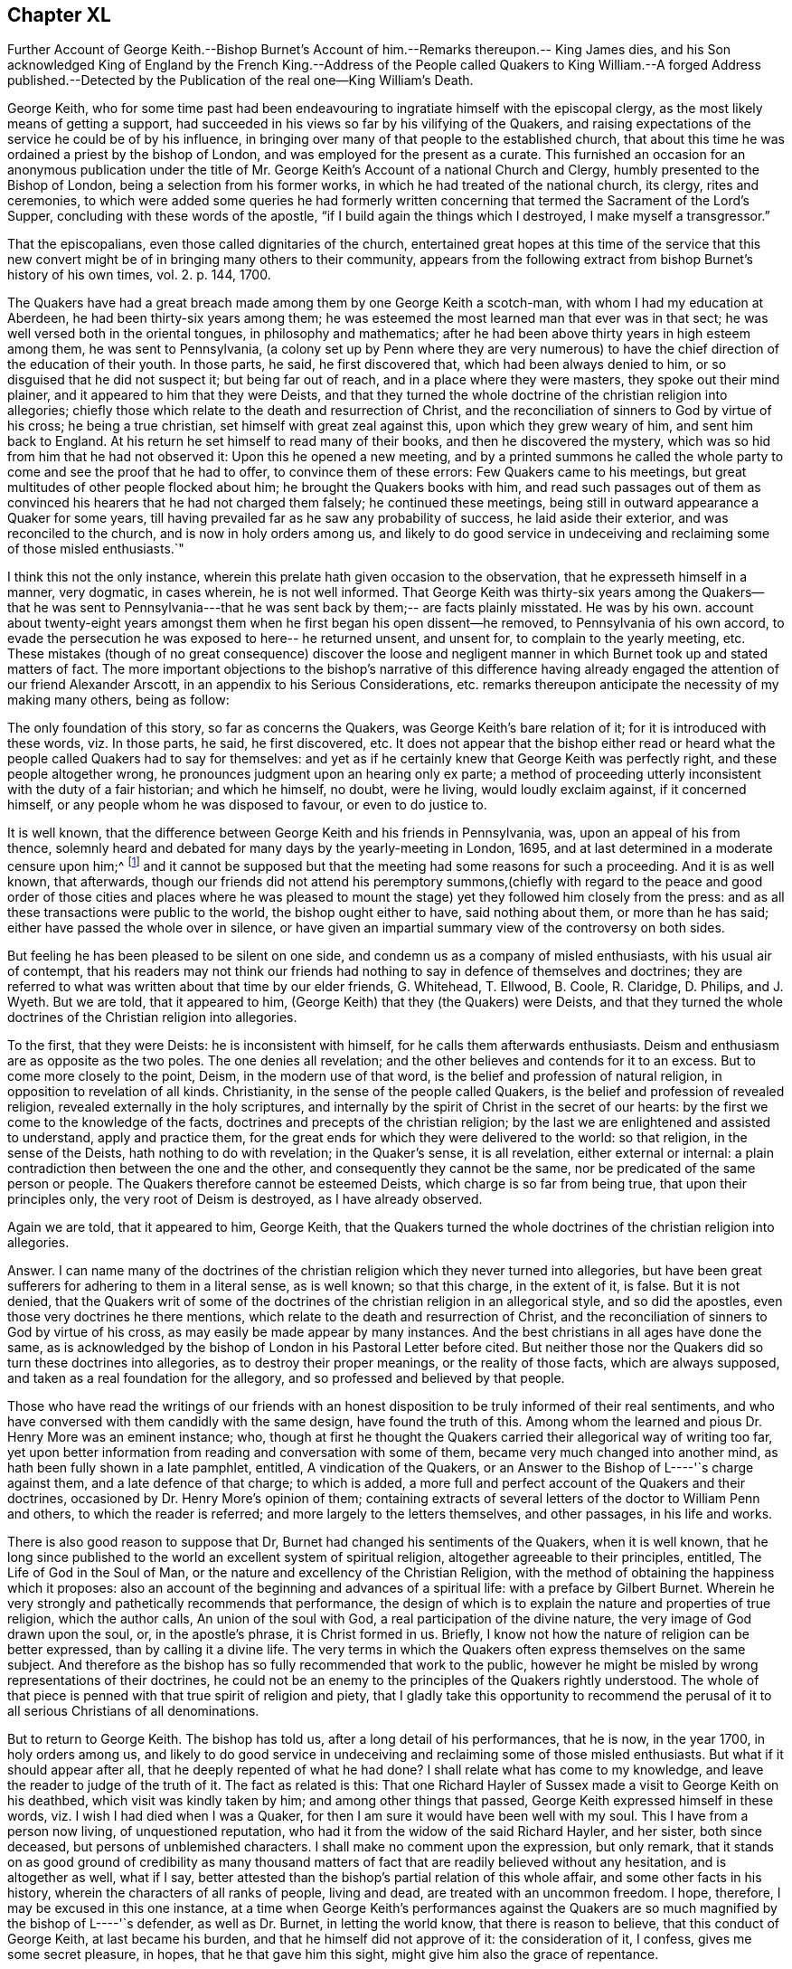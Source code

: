 == Chapter XL

Further Account of George Keith.--Bishop Burnet`'s Account
of him.--Remarks thereupon.-- King James dies,
and his Son acknowledged King of England by the French King.--Address of the
People called Quakers to King William.--A forged Address published.--Detected
by the Publication of the real one--King William`'s Death.

George Keith,
who for some time past had been endeavouring to ingratiate
himself with the episcopal clergy,
as the most likely means of getting a support,
had succeeded in his views so far by his vilifying of the Quakers,
and raising expectations of the service he could be of by his influence,
in bringing over many of that people to the established church,
that about this time he was ordained a priest by the bishop of London,
and was employed for the present as a curate.
This furnished an occasion for an anonymous publication under the
title of Mr. George Keith`'s Account of a national Church and Clergy,
humbly presented to the Bishop of London, being a selection from his former works,
in which he had treated of the national church, its clergy, rites and ceremonies,
to which were added some queries he had formerly written
concerning that termed the Sacrament of the Lord`'s Supper,
concluding with these words of the apostle,
"`if I build again the things which I destroyed, I make myself a transgressor.`"

That the episcopalians, even those called dignitaries of the church,
entertained great hopes at this time of the service that this new
convert might be of in bringing many others to their community,
appears from the following extract from bishop Burnet`'s
history of his own times, vol. 2. p. 144, 1700.

The Quakers have had a great breach made among them by one George Keith a scotch-man,
with whom I had my education at Aberdeen, he had been thirty-six years among them;
he was esteemed the most learned man that ever was in that sect;
he was well versed both in the oriental tongues, in philosophy and mathematics;
after he had been above thirty years in high esteem among them,
he was sent to Pennsylvania,
(a colony set up by Penn where they are very numerous) to
have the chief direction of the education of their youth.
In those parts, he said, he first discovered that, which had been always denied to him,
or so disguised that he did not suspect it; but being far out of reach,
and in a place where they were masters, they spoke out their mind plainer,
and it appeared to him that they were Deists,
and that they turned the whole doctrine of the christian religion into allegories;
chiefly those which relate to the death and resurrection of Christ,
and the reconciliation of sinners to God by virtue of his cross;
he being a true christian, set himself with great zeal against this,
upon which they grew weary of him, and sent him back to England.
At his return he set himself to read many of their books,
and then he discovered the mystery,
which was so hid from him that he had not observed it: Upon this he opened a new meeting,
and by a printed summons he called the whole party
to come and see the proof that he had to offer,
to convince them of these errors: Few Quakers came to his meetings,
but great multitudes of other people flocked about him;
he brought the Quakers books with him,
and read such passages out of them as convinced his
hearers that he had not charged them falsely;
he continued these meetings, being still in outward appearance a Quaker for some years,
till having prevailed far as he saw any probability of success,
he laid aside their exterior, and was reconciled to the church,
and is now in holy orders among us,
and likely to do good service in undeceiving and reclaiming some of those misled enthusiasts.`"

I think this not the only instance,
wherein this prelate hath given occasion to the observation,
that he expresseth himself in a manner, very dogmatic, in cases wherein,
he is not well informed.
That George Keith was thirty-six years among the Quakers--that he was sent to
Pennsylvania---that he was sent back by them;-- are facts plainly misstated.
He was by his own.
account about twenty-eight years amongst them when
he first began his open dissent--he removed,
to Pennsylvania of his own accord,
to evade the persecution he was exposed to here-- he returned unsent, and unsent for,
to complain to the yearly meeting, etc.
These mistakes (though of no great consequence) discover the loose and
negligent manner in which Burnet took up and stated matters of fact.
The more important objections to the bishop`'s narrative of this difference
having already engaged the attention of our friend Alexander Arscott,
in an appendix to his Serious Considerations,
etc. remarks thereupon anticipate the necessity of my making many others,
being as follow:

The only foundation of this story, so far as concerns the Quakers,
was George Keith`'s bare relation of it; for it is introduced with these words,
viz. In those parts, he said, he first discovered, etc.
It does not appear that the bishop either read or heard
what the people called Quakers had to say for themselves:
and yet as if he certainly knew that George Keith was perfectly right,
and these people altogether wrong, he pronounces judgment upon an hearing only ex parte;
a method of proceeding utterly inconsistent with the duty of a fair historian;
and which he himself, no doubt, were he living, would loudly exclaim against,
if it concerned himself, or any people whom he was disposed to favour,
or even to do justice to.

It is well known,
that the difference between George Keith and his friends in Pennsylvania, was,
upon an appeal of his from thence,
solemnly heard and debated for many days by the yearly-meeting in London, 1695,
and at last determined in a moderate censure upon him;^
footnote:[Which censure was in the following words,
viz. "`That the said George Keith hath of late been, and yet is,
acted by an unchristian spirit,
which hath moved and led him to stir up contention and strife in the church of Christ,
and to cause divisions, separations and breaches among them that profess the truth:
and that the tendency of divers of his late writings and actings hath been to
expose the truth and the friends thereof to the reproach of the world,
did unanimously agree, and declare it to be the sense and judgment of this meeting:
and it is the sense and judgment of this meeting,
that the said George Keith is gone from the blessed
unity of the peaceable spirit of our Lord Jesus Christ,
and hath thereby separated himself from the holy fellowship of the church of Christ,
and that whilst he is in an unreconciled and uncharitable state,
he ought not to preach or pray in any of friends`' meetings,
nor be owned or received as one of us,
until by a public and hearty acknowledgment of the great offence he has given,
and hurt he hath done, and condemnation of himself therefore,
he gives proofs of his unfeigned repentance,
and does his endeavour to remove and take off the
reproach he hath brought upon truth and friends,
which in the love of God we heartily desire for his soul`'s sake.`"
{footnote-paragraph-split}
From which censure, it is evident,
that George Keith was not (as the defender of the
bishop of Litchfield and Coventry erroneously asserts, p. 98.)
"`excommunicated by the Quakers,
for maintaining the necessity of believing in an outward Christ in order
to salvation.`" Nor does there appear in the whole censure against,
or proceedlngs relating to him, the least footstep of any charge of that nature.
He was disowned for his unchristian and uncharitable actions,
and for the reproach he had brought upon truth and friends,
by his slanders and lying accusations, and particularly,
as it is expressed in one part of the proceedings "`His insinuating as if friends
only owned the blood of Christ in a mystical sense.`" No wonder then,
if Keith, being ejected by the Quakers for his falsehood and abuses of them, did,
as evil men and seducers used to do, wax worse and worse,
kept on the exterior of the Quakers, as a decoy to draw others after him,
so long as he saw any probability of success, or outward support;
which at length failing, he thought meet to be reconciled to a church,
qualified to gratify her new convert with present and constant pay, which yet,
in his case, was not the reward of righteousness.]
and it cannot be supposed but that the meeting had some reasons for such a proceeding.
And it is as well known, that afterwards,
though our friends did not attend his peremptory summons,(chiefly with regard
to the peace and good order of those cities and places where he was pleased to
mount the stage) yet they followed him closely from the press:
and as all these transactions were public to the world, the bishop ought either to have,
said nothing about them, or more than he has said;
either have passed the whole over in silence,
or have given an impartial summary view of the controversy on both sides.

But feeling he has been pleased to be silent on one side,
and condemn us as a company of misled enthusiasts, with his usual air of contempt,
that his readers may not think our friends had nothing
to say in defence of themselves and doctrines;
they are referred to what was written about that time by our elder friends, G. Whitehead,
T+++.+++ Ellwood, B. Coole, R. Claridge, D. Philips, and J. Wyeth.
But we are told, that it appeared to him,
(George Keith) that they (the Quakers) were Deists,
and that they turned the whole doctrines of the Christian religion into allegories.

To the first, that they were Deists: he is inconsistent with himself,
for he calls them afterwards enthusiasts.
Deism and enthusiasm are as opposite as the two poles.
The one denies all revelation; and the other believes and contends for it to an excess.
But to come more closely to the point, Deism, in the modern use of that word,
is the belief and profession of natural religion,
in opposition to revelation of all kinds.
Christianity, in the sense of the people called Quakers,
is the belief and profession of revealed religion,
revealed externally in the holy scriptures,
and internally by the spirit of Christ in the secret of our hearts:
by the first we come to the knowledge of the facts,
doctrines and precepts of the christian religion;
by the last we are enlightened and assisted to understand, apply and practice them,
for the great ends for which they were delivered to the world: so that religion,
in the sense of the Deists, hath nothing to do with revelation; in the Quaker`'s sense,
it is all revelation, either external or internal:
a plain contradiction then between the one and the other,
and consequently they cannot be the same, nor be predicated of the same person or people.
The Quakers therefore cannot be esteemed Deists, which charge is so far from being true,
that upon their principles only, the very root of Deism is destroyed,
as I have already observed.

Again we are told, that it appeared to him, George Keith,
that the Quakers turned the whole doctrines of the christian religion into allegories.

Answer.
I can name many of the doctrines of the christian
religion which they never turned into allegories,
but have been great sufferers for adhering to them in a literal sense, as is well known;
so that this charge, in the extent of it, is false.
But it is not denied,
that the Quakers writ of some of the doctrines of
the christian religion in an allegorical style,
and so did the apostles, even those very doctrines he there mentions,
which relate to the death and resurrection of Christ,
and the reconciliation of sinners to God by virtue of his cross,
as may easily be made appear by many instances.
And the best christians in all ages have done the same,
as is acknowledged by the bishop of London in his Pastoral Letter before cited.
But neither those nor the Quakers did so turn these doctrines into allegories,
as to destroy their proper meanings, or the reality of those facts,
which are always supposed, and taken as a real foundation for the allegory,
and so professed and believed by that people.

Those who have read the writings of our friends with an honest
disposition to be truly informed of their real sentiments,
and who have conversed with them candidly with the same design,
have found the truth of this.
Among whom the learned and pious Dr. Henry More was an eminent instance; who,
though at first he thought the Quakers carried their allegorical way of writing too far,
yet upon better information from reading and conversation with some of them,
became very much changed into another mind, as hath been fully shown in a late pamphlet,
entitled, A vindication of the Quakers,
or an Answer to the Bishop of L----'`s charge against them,
and a late defence of that charge; to which is added,
a more full and perfect account of the Quakers and their doctrines,
occasioned by Dr. Henry More`'s opinion of them;
containing extracts of several letters of the doctor to William Penn and others,
to which the reader is referred; and more largely to the letters themselves,
and other passages, in his life and works.

There is also good reason to suppose that Dr,
Burnet had changed his sentiments of the Quakers, when it is well known,
that he long since published to the world an excellent system of spiritual religion,
altogether agreeable to their principles, entitled, The Life of God in the Soul of Man,
or the nature and excellency of the Christian Religion,
with the method of obtaining the happiness which it proposes:
also an account of the beginning and advances of a spiritual life:
with a preface by Gilbert Burnet.
Wherein he very strongly and pathetically recommends that performance,
the design of which is to explain the nature and properties of true religion,
which the author calls, An union of the soul with God,
a real participation of the divine nature, the very image of God drawn upon the soul, or,
in the apostle`'s phrase, it is Christ formed in us.
Briefly, I know not how the nature of religion can be better expressed,
than by calling it a divine life.
The very terms in which the Quakers often express themselves on the same subject.
And therefore as the bishop has so fully recommended that work to the public,
however he might be misled by wrong representations of their doctrines,
he could not be an enemy to the principles of the Quakers rightly understood.
The whole of that piece is penned with that true spirit of religion and piety,
that I gladly take this opportunity to recommend the perusal
of it to all serious Christians of all denominations.

But to return to George Keith.
The bishop has told us, after a long detail of his performances, that he is now,
in the year 1700, in holy orders among us,
and likely to do good service in undeceiving and reclaiming some of those misled enthusiasts.
But what if it should appear after all, that he deeply repented of what he had done?
I shall relate what has come to my knowledge,
and leave the reader to judge of the truth of it.
The fact as related is this:
That one Richard Hayler of Sussex made a visit to George Keith on his deathbed,
which visit was kindly taken by him; and among other things that passed,
George Keith expressed himself in these words,
viz. I wish I had died when I was a Quaker,
for then I am sure it would have been well with my soul.
This I have from a person now living, of unquestioned reputation,
who had it from the widow of the said Richard Hayler, and her sister,
both since deceased, but persons of unblemished characters.
I shall make no comment upon the expression, but only remark,
that it stands on as good ground of credibility as many thousand
matters of fact that are readily believed without any hesitation,
and is altogether as well, what if I say,
better attested than the bishop`'s partial relation of this whole affair,
and some other facts in his history, wherein the characters of all ranks of people,
living and dead, are treated with an uncommon freedom.
I hope, therefore, I may be excused in this one instance,
at a time when George Keith`'s performances against the Quakers
are so much magnified by the bishop of L----'`s defender,
as well as Dr. Burnet, in letting the world know, that there is reason to believe,
that this conduct of George Keith, at last became his burden,
and that he himself did not approve of it: the consideration of it, I confess,
gives me some secret pleasure, in hopes, that he that gave him this sight,
might give him also the grace of repentance.

To which I may add,
that it appears to me an instance of great weakness or great prejudice
for any man to suffer himself to be imposed upon so far,
as to receive, and record so great an improbability,
as that a man could be for the space of twenty-eight years
in intimate society with so large a body of people,
and never during that time discover their real principles;
or that all the members of that society either would or could artfully
conceal or disguise their real sentiments from a member who was no novice,
but one esteemed by them as a faithful and serviceable member of the same society,
and of the same sentiments with themselves.
But that he first discovered in America any pretended errors of this people,
which he had hot the like opportunity of discovering,
or which he did not discover long before his removal, and approve and maintain too,
is not only improbable, but really untrue.

The matter of controversy between George Keith and
friends in America appears clearly to be this,
whether the knowledge and belief of the history of Christ`'s life, death, sufferings,
resurrection and ascension be necessary to salvation,
to those who have no opportunity or possibility of coming to the knowledge thereof.
Now he could not be ignorant that the people called Quakers
had always taken the negative side of the question,
as esteeming it incompatible with divine justice to condemn
a great part of mankind for the mere ignorance of that,
which they had no means of attaining the knowledge of.
We have seen George Keith join Robert Barclay in his dispute with the students of Aberdeen,
in defence of his Theses, the sixth of which is particular upon the subject;
neither was he unacquainted with his more explicit arguments thereupon in his apology.
But further George Keith himself in his former writings maintained the same doctrine,
having declared it as his sentiment,
that those men who had not the matter of Christ`'s outward birth, death,
resurrection and ascension revealed or made known to them;
yet living faithful to what by his light and holy spirit was manifested to them,
should be saved, though they died in that state,
and that the contrary doctrine was uncharitable, and argued thus upon it;
"`Why may not the benefit of Christ`'s taking upon him the form of
man redound unto many who do not expressly know it,
even as a diseased person may receive benefit of a cure applied to him,
though he have not an express knowledge of all the means and ways, how,
from first to last, it hath been prepared.`"^
footnote:[See his book, entitled The Rector Corrected.]

This being the original subject of George Keith`'s open dissent, it is evident,
it was not in America he first discovered it to be the doctrine of the Quakers,
he being well acquainted with it, and having adopted it in England long before,
where it was openly professed and vindicated, and never, as far as I have heard or known,
denied or disguised, in the least, by any under that name, till he denied it,
in contradiction of his former avowed sentiments,
both in his public preaching and private discourses;
and when it was urged against him how hard it would be upon honest Gentiles, who,
though they steered ever so exactly by the law written in the heart,
must notwithstanding for want of that knowledge they had no means of attaining, perish,
without remedy; he would recur to his capricious notion of transmigration, and answer,
they could not perish, though they should die in that state;
but would have an opportunity to hear the gospel preached,
and of being saved thereby in some future revolution.^
footnote:[Samuel Smith,
from whose manuscript principally I have extracted
the narrative of George Keith`'s proceedings in America,
informs us that the substance of the whole is taken from the memorials of Caleb Pusey,
a man of undisputed veracity, an intimate friend of George Keith,
before he left the society, and concerned in opposing him afterwards;
who wrote these memoirs of transactions, in which he was personally engaged.]
I wonder what tenet of the Quakers he could tax with
heterodoxy or absurdity equal to this.

This year put a period to the life of king James,
who died at the palace of Germains in France the 17th September,
and upon his death his son, by order of the French king,
was proclaimed king of the British dominions.

As the parliament had just settled the succession to the crown, in Sophia,
electress of Hanover, and her heirs,
in case of the death of king William and the princess of Denmark with out issue,
this interference of a foreign prince,
to assign another king to England than they chose for themselves,
roused the general indignation of the people.
Addresses were sent up from all quarters expressive of gratitude for the revolution,
and loyalty to the king and the

house of Hanover.
Upon this occasion the people called Quakers also,
who had heretofore chiefly complaints of grievances to lay before their rulers,
from most of which they were effectually delivered by the present sovereign,
thought themselves called upon in point of duty and gratitude to wait
upon him soon after his return from Holland with the following address,
which was presented by George Whitehead, '`William Mead and Francis Camfield, viz.

To King WILLIAM III.
over England, etc.

An Address from the People commonly called Quakers, humbly presented.

May it please the King,

We thy dutiful subjects sincerely express our joy for thy safe return to thy people,
having great cause to love, honour and pray for thee,
as a prince whom we believe God hath promoted and principled for the good ends of government,
under whose reign we enjoy great mercies and favours,
and particularly that of liberty to tender consciences in religious worship,
as a proper expedient to unite thy protestant subjects in interest and affection.

For which great mercy we cannot but be humbly thankful to God,
and renew our grateful acknowledgment to the king,
whom God by his almighty power hath eminently preserved,
and made exemplary in prudence as well as goodness to other kings and princes,
whereby thy memorial will be renowned to posterity.

We are also engaged to bless the Lord,
for that he hath manifestly frustrated the mischievous and
treacherous designs of thine and the nation`'s adversaries,
both against the lawful establishment of thy throne,
and the true interest of thy protestant subjects.

And we beseech almighty God to bless the good designs
and just undertakings of the king and his great council,
for the good of his people, and for obtaining to Europe a firm and lasting peace;
and continue thee, O king, a blessing to these nations,
establish thy throne in mercy and truth,
give to thee a long and prosperous reign over us, and hereafter a glorious immortality,
is, and shall be the fervent prayer of us, thy true and faithful subjects.

Signed in behalf and by appointment of the aforesaid People, at a meeting in London,
the 8th month, 1701.`"

This address was favourably received by the king, who, in answer, replied,
"`I have protected you, and shall protect you.`"
and repairing to his closet he perused the said address over again,
and it was understood that he expressed his particular approbation thereof.
But it being some days before it made its appearance in the Gazette,
some news-writers in the intermediate time (as had been done in the beginning
of king James`'s reign) fabricated a very ridiculous piece,
purporting to be the address of the people called Quakers to the king,
in which the expressions are represented to be so blunt and unmannerly,
as bespoke audacity and insolence, rather than the honest simplicity of the Quaker;
and in which the fabricator might probably gratify his spleen
against the Quakers and his sovereign together;
but the real address being soon after published detected the forgery.

King William`'s health had been some time on the decline,
and a fall from his horse hastened his dissolution.
He departed this life at Kensington the 8th day of the month called March 1702,
in the 52nd year of his age;
leaving deep impressions of gratitude to his memory in the minds of many of his subjects,
who were sensible of his important services and the benefits thereof,
in rescuing them from the impending danger of a popish government,
and securing to them the free and full enjoyment of civil and religious liberty:
the dissenters especially,
who considered him as their friend and protector for the
early and effectual immunities his reign secured to them,
in exempting them from the penalties of sundry laws, which,
in the reigns of his predecessors, had exposed them to a variety of damage and distress.
